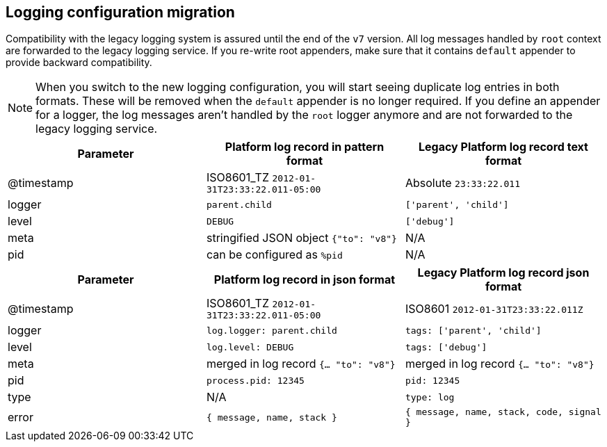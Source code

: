 [[logging-configuration-migration]]
== Logging configuration migration

Compatibility with the legacy logging system is assured until the end of the `v7` version. 
All log messages handled by `root` context are forwarded to the legacy logging service. If you re-write
root appenders, make sure that it contains `default` appender to provide backward compatibility.

NOTE: When you switch to the new logging configuration, you will start seeing duplicate log entries in both formats. 
These will be removed when the `default` appender is no longer required. If you define an appender for a logger, 
the log messages aren't handled by the `root` logger anymore and are not forwarded to the legacy logging service.

[[logging-pattern-format-old-and-new-example]]
[options="header"]
|===

| Parameter | Platform log record in **pattern** format | Legacy Platform log record **text** format

| @timestamp | ISO8601_TZ `2012-01-31T23:33:22.011-05:00` | Absolute `23:33:22.011`

| logger | `parent.child` | `['parent', 'child']`

| level | `DEBUG` | `['debug']`

| meta | stringified JSON object `{"to": "v8"}`| N/A

| pid | can be configured as `%pid` | N/A

|===

[[logging-json-format-old-and-new-example]]
[options="header"]
|===

| Parameter | Platform log record in **json** format | Legacy Platform log record **json** format

| @timestamp | ISO8601_TZ `2012-01-31T23:33:22.011-05:00` | ISO8601 `2012-01-31T23:33:22.011Z`

| logger | `log.logger: parent.child` | `tags: ['parent', 'child']`

| level | `log.level: DEBUG` | `tags: ['debug']`

| meta | merged in log record  `{... "to": "v8"}` | merged in log record  `{... "to": "v8"}`

| pid | `process.pid: 12345` | `pid: 12345`

| type | N/A | `type: log`

| error | `{ message, name, stack }` | `{ message, name, stack, code, signal }`

|===

